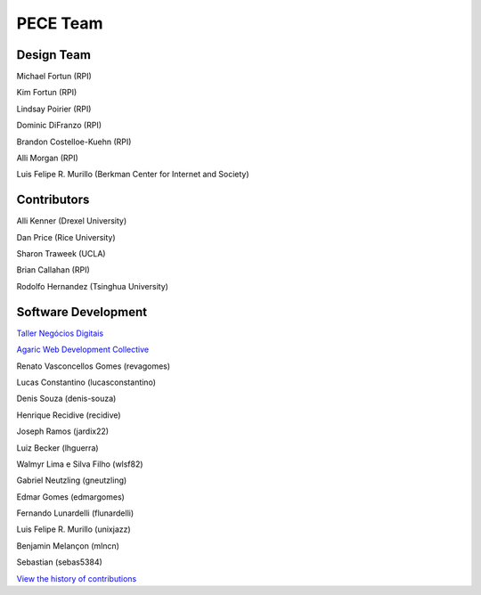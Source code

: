 #########
PECE Team
#########

Design Team 
-----------

Michael Fortun (RPI)

Kim Fortun (RPI)

Lindsay Poirier (RPI)

Dominic DiFranzo (RPI)

Brandon Costelloe-Kuehn (RPI)

Alli Morgan (RPI)

Luis Felipe R. Murillo (Berkman Center for Internet and Society)


Contributors
------------

Alli Kenner (Drexel University)

Dan Price (Rice University)

Sharon Traweek (UCLA)

Brian Callahan (RPI)

Rodolfo Hernandez (Tsinghua University)


Software Development
--------------------

`Taller Negócios Digitais <http://taller.net.br/>`_

`Agaric Web Development Collective <http://agaric.com/>`_

Renato Vasconcellos Gomes (revagomes)

Lucas Constantino (lucasconstantino)

Denis Souza (denis-souza)

Henrique Recidive (recidive)

Joseph Ramos (jardix22)

Luiz Becker (lhguerra)

Walmyr Lima e Silva Filho (wlsf82)

Gabriel Neutzling (gneutzling)

Edmar Gomes (edmargomes)

Fernando Lunardelli (flunardelli)

Luis Felipe R. Murillo (unixjazz)

Benjamin Melançon (mlncn)

Sebastian (sebas5384)

`View the history of contributions <https://github.com/PECE-project/drupal-pece/graphs/contributors>`_

